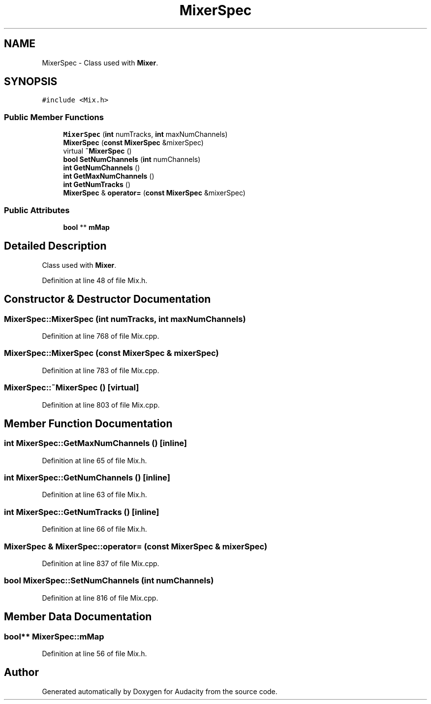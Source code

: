 .TH "MixerSpec" 3 "Thu Apr 28 2016" "Audacity" \" -*- nroff -*-
.ad l
.nh
.SH NAME
MixerSpec \- Class used with \fBMixer\fP\&.  

.SH SYNOPSIS
.br
.PP
.PP
\fC#include <Mix\&.h>\fP
.SS "Public Member Functions"

.in +1c
.ti -1c
.RI "\fBMixerSpec\fP (\fBint\fP numTracks, \fBint\fP maxNumChannels)"
.br
.ti -1c
.RI "\fBMixerSpec\fP (\fBconst\fP \fBMixerSpec\fP &mixerSpec)"
.br
.ti -1c
.RI "virtual \fB~MixerSpec\fP ()"
.br
.ti -1c
.RI "\fBbool\fP \fBSetNumChannels\fP (\fBint\fP numChannels)"
.br
.ti -1c
.RI "\fBint\fP \fBGetNumChannels\fP ()"
.br
.ti -1c
.RI "\fBint\fP \fBGetMaxNumChannels\fP ()"
.br
.ti -1c
.RI "\fBint\fP \fBGetNumTracks\fP ()"
.br
.ti -1c
.RI "\fBMixerSpec\fP & \fBoperator=\fP (\fBconst\fP \fBMixerSpec\fP &mixerSpec)"
.br
.in -1c
.SS "Public Attributes"

.in +1c
.ti -1c
.RI "\fBbool\fP ** \fBmMap\fP"
.br
.in -1c
.SH "Detailed Description"
.PP 
Class used with \fBMixer\fP\&. 
.PP
Definition at line 48 of file Mix\&.h\&.
.SH "Constructor & Destructor Documentation"
.PP 
.SS "MixerSpec::MixerSpec (\fBint\fP numTracks, \fBint\fP maxNumChannels)"

.PP
Definition at line 768 of file Mix\&.cpp\&.
.SS "MixerSpec::MixerSpec (\fBconst\fP \fBMixerSpec\fP & mixerSpec)"

.PP
Definition at line 783 of file Mix\&.cpp\&.
.SS "MixerSpec::~MixerSpec ()\fC [virtual]\fP"

.PP
Definition at line 803 of file Mix\&.cpp\&.
.SH "Member Function Documentation"
.PP 
.SS "\fBint\fP MixerSpec::GetMaxNumChannels ()\fC [inline]\fP"

.PP
Definition at line 65 of file Mix\&.h\&.
.SS "\fBint\fP MixerSpec::GetNumChannels ()\fC [inline]\fP"

.PP
Definition at line 63 of file Mix\&.h\&.
.SS "\fBint\fP MixerSpec::GetNumTracks ()\fC [inline]\fP"

.PP
Definition at line 66 of file Mix\&.h\&.
.SS "\fBMixerSpec\fP & MixerSpec::operator= (\fBconst\fP \fBMixerSpec\fP & mixerSpec)"

.PP
Definition at line 837 of file Mix\&.cpp\&.
.SS "\fBbool\fP MixerSpec::SetNumChannels (\fBint\fP numChannels)"

.PP
Definition at line 816 of file Mix\&.cpp\&.
.SH "Member Data Documentation"
.PP 
.SS "\fBbool\fP** MixerSpec::mMap"

.PP
Definition at line 56 of file Mix\&.h\&.

.SH "Author"
.PP 
Generated automatically by Doxygen for Audacity from the source code\&.
